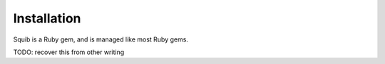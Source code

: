 Installation
------------

Squib is a Ruby gem, and is managed like most Ruby gems.

TODO: recover this from other writing
